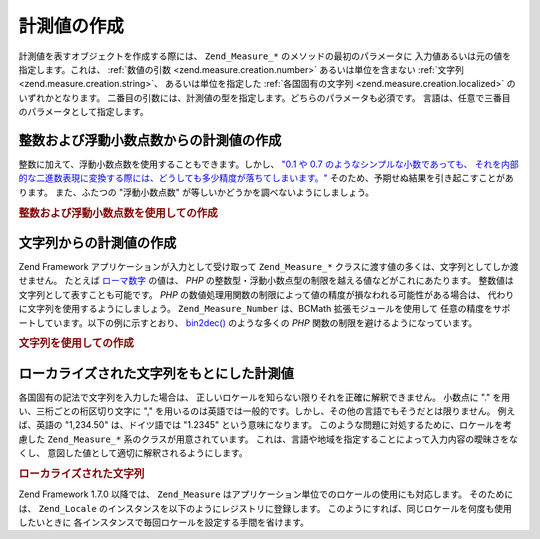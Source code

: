 .. _zend.measure.creation:

計測値の作成
======

計測値を表すオブジェクトを作成する際には、 ``Zend_Measure_*``
のメソッドの最初のパラメータに 入力値あるいは元の値を指定します。これは、
:ref:`数値の引数 <zend.measure.creation.number>` あるいは単位を含まない :ref:`文字列
<zend.measure.creation.string>`\ 、 あるいは単位を指定した :ref:`各国固有の文字列
<zend.measure.creation.localized>` のいずれかとなります。
二番目の引数には、計測値の型を指定します。どちらのパラメータも必須です。
言語は、任意で三番目のパラメータとして指定します。

.. _zend.measure.creation.number:

整数および浮動小数点数からの計測値の作成
--------------------

整数に加えて、浮動小数点数を使用することもできます。しかし、 `"0.1 や 0.7
のようなシンプルな小数であっても、
それを内部的な二進数表現に変換する際には、どうしても多少精度が落ちてしまいます。"`_
そのため、予期せぬ結果を引き起こすことがあります。 また、ふたつの
"浮動小数点数" が等しいかどうかを調べないようにしましょう。

.. _zend.measure.creation.number.example-1:

.. rubric:: 整数および浮動小数点数を使用しての作成

.. code-block:: php
   :linenos:

   $measurement = 1234.7;
   $unit = new Zend_Measure_Length((integer)$measurement,
                                   Zend_Measure_Length::STANDARD);
   echo $unit;
   // 出力は '1234 m' (メートル) となります

   $unit = new Zend_Measure_Length($measurement, Zend_Measure_Length::STANDARD);
   echo $unit;
   // 出力は '1234.7 m' (メートル) となります

.. _zend.measure.creation.string:

文字列からの計測値の作成
------------

Zend Framework アプリケーションが入力として受け取って ``Zend_Measure_*``
クラスに渡す値の多くは、文字列としてしか渡せません。 たとえば `ローマ数字`_
の値は、 *PHP* の整数型・浮動小数点型の制限を越える値などがこれにあたります。
整数値は文字列として表すことも可能です。 *PHP*
の数値処理用関数の制限によって値の精度が損なわれる可能性がある場合は、
代わりに文字列を使用するようにしましょう。 ``Zend_Measure_Number`` は、BCMath
拡張モジュールを使用して
任意の精度をサポートしています。以下の例に示すとおり、 `bin2dec()`_
のような多くの *PHP* 関数の制限を避けるようになっています。

.. _zend.measure.creation.string.example-1:

.. rubric:: 文字列を使用しての作成

.. code-block:: php
   :linenos:

   $mystring = "10010100111010111010100001011011101010001";
   $unit = new Zend_Measure_Number($mystring, Zend_Measure_Number::BINARY);

   echo $unit;

.. _zend.measure.creation.localized:

ローカライズされた文字列をもとにした計測値
---------------------

各国固有の記法で文字列を入力した場合は、
正しいロケールを知らない限りそれを正確に解釈できません。 小数点に "."
を用い、三桁ごとの桁区切り文字に ","
を用いるのは英語では一般的です。しかし、その他の言語でもそうだとは限りません。
例えば、英語の "1,234.50" は、ドイツ語では "1.2345" という意味になります。
このような問題に対処するために、ロケールを考慮した ``Zend_Measure_*``
系のクラスが用意されています。
これは、言語や地域を指定することによって入力内容の曖昧さをなくし、
意図した値として適切に解釈されるようにします。

.. _zend.measure.creation.localized.example-1:

.. rubric:: ローカライズされた文字列

.. code-block:: php
   :linenos:

   $locale = new Zend_Locale('de');
   $mystring = "1,234.50";
   $unit = new Zend_Measure_Length($mystring,
                                   Zend_Measure_Length::STANDARD,
                                   $locale);
   echo $unit; // 出力は "1.234 m" となります

   $mystring = "1,234.50";
   $unit = new Zend_Measure_Length($mystring,
                                   Zend_Measure_Length::STANDARD,
                                   'en_US');
   echo $unit; // 出力は "1234.50 m" となります

Zend Framework 1.7.0 以降では、 ``Zend_Measure``
はアプリケーション単位でのロケールの使用にも対応します。 そのためには、
``Zend_Locale`` のインスタンスを以下のようにレジストリに登録します。
このようにすれば、同じロケールを何度も使用したいときに
各インスタンスで毎回ロケールを設定する手間を省けます。

.. code-block:: php
   :linenos:

   // 起動ファイルで
   $locale = new Zend_Locale('de_AT');
   Zend_Registry::set('Zend_Locale', $locale);

   // アプリケーションのどこかで
   $length = new Zend_Measure_Length(Zend_Measure_Length::METER();



.. _`"0.1 や 0.7 のようなシンプルな小数であっても、 それを内部的な二進数表現に変換する際には、どうしても多少精度が落ちてしまいます。"`: http://www.php.net/float
.. _`ローマ数字`: http://en.wikipedia.org/wiki/Roman_numerals
.. _`bin2dec()`: http://php.net/bin2dec
